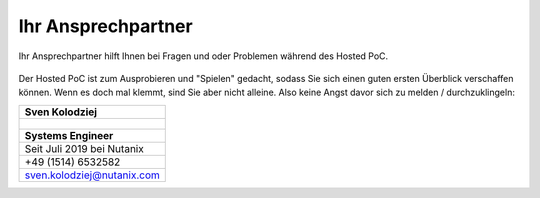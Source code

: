 .. _trainer:

---------------------
Ihr Ansprechpartner
---------------------

Ihr Ansprechpartner hilft Ihnen bei Fragen und oder Problemen während des Hosted PoC. 

.. figure:: images/bootcamp.png

Der Hosted PoC ist zum Ausprobieren und "Spielen" gedacht, sodass Sie sich einen guten ersten Überblick verschaffen können. 
Wenn es doch mal klemmt, sind Sie aber nicht alleine. Also keine Angst davor sich zu melden / durchzuklingeln:

.. list-table::
   :widths: 40
   :header-rows: 1

   * - **Sven Kolodziej**
   * - .. figure:: images/SK.png
   * - **Systems Engineer**
   * - Seit Juli 2019 bei Nutanix
   * - +49 (1514) 6532582
   * - sven.kolodziej@nutanix.com
   
